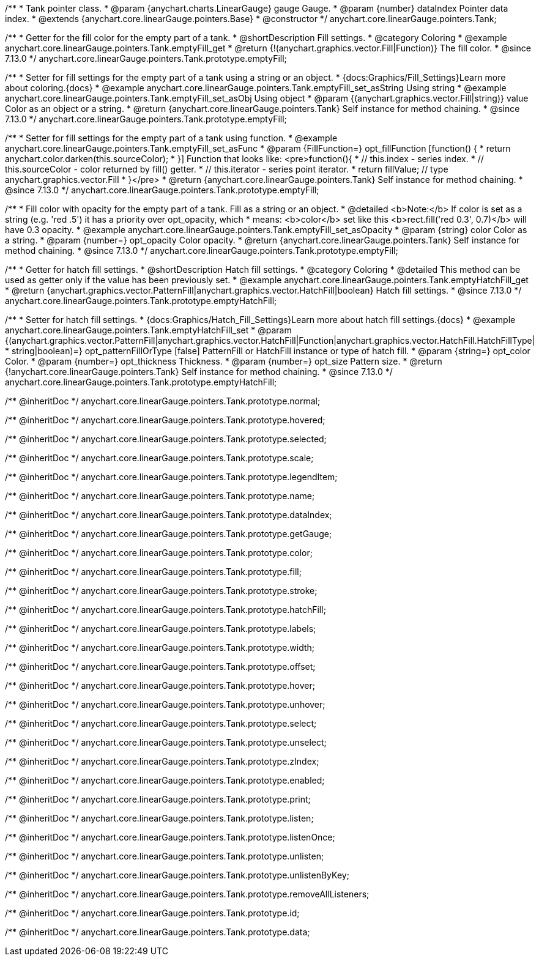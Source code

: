 /**
 * Tank pointer class.
 * @param {anychart.charts.LinearGauge} gauge Gauge.
 * @param {number} dataIndex Pointer data index.
 * @extends {anychart.core.linearGauge.pointers.Base}
 * @constructor
 */
anychart.core.linearGauge.pointers.Tank;

//----------------------------------------------------------------------------------------------------------------------
//
//  anychart.core.linearGauge.pointers.Tank.prototype.emptyFill
//
//----------------------------------------------------------------------------------------------------------------------

/**
 * Getter for the fill color for the empty part of a tank.
 * @shortDescription Fill settings.
 * @category Coloring
 * @example anychart.core.linearGauge.pointers.Tank.emptyFill_get
 * @return {!(anychart.graphics.vector.Fill|Function)} The fill color.
 * @since 7.13.0
 */
anychart.core.linearGauge.pointers.Tank.prototype.emptyFill;

/**
 * Setter for fill settings for the empty part of a tank using a string or an object.
 * {docs:Graphics/Fill_Settings}Learn more about coloring.{docs}
 * @example anychart.core.linearGauge.pointers.Tank.emptyFill_set_asString Using string
 * @example anychart.core.linearGauge.pointers.Tank.emptyFill_set_asObj Using object
 * @param {(anychart.graphics.vector.Fill|string)} value Color as an object or a string.
 * @return {anychart.core.linearGauge.pointers.Tank} Self instance for method chaining.
 * @since 7.13.0
 */
anychart.core.linearGauge.pointers.Tank.prototype.emptyFill;

/**
 * Setter for fill settings for the empty part of a tank using function.
 * @example anychart.core.linearGauge.pointers.Tank.emptyFill_set_asFunc
 * @param {FillFunction=} opt_fillFunction [function() {
 *  return anychart.color.darken(this.sourceColor);
 * }] Function that looks like: <pre>function(){
 *    // this.index - series index.
 *    // this.sourceColor - color returned by fill() getter.
 *    // this.iterator - series point iterator.
 *    return fillValue; // type anychart.graphics.vector.Fill
 * }</pre>
 * @return {anychart.core.linearGauge.pointers.Tank} Self instance for method chaining.
 * @since 7.13.0
 */
anychart.core.linearGauge.pointers.Tank.prototype.emptyFill;

/**
 * Fill color with opacity for the empty part of a tank. Fill as a string or an object.
 * @detailed <b>Note:</b> If color is set as a string (e.g. 'red .5') it has a priority over opt_opacity, which
 * means: <b>color</b> set like this <b>rect.fill('red 0.3', 0.7)</b> will have 0.3 opacity.
 * @example anychart.core.linearGauge.pointers.Tank.emptyFill_set_asOpacity
 * @param {string} color Color as a string.
 * @param {number=} opt_opacity Color opacity.
 * @return {anychart.core.linearGauge.pointers.Tank} Self instance for method chaining.
 * @since 7.13.0
 */
anychart.core.linearGauge.pointers.Tank.prototype.emptyFill;

//----------------------------------------------------------------------------------------------------------------------
//
//  anychart.core.linearGauge.pointers.Tank.prototype.emptyHatchFill
//
//----------------------------------------------------------------------------------------------------------------------

/**
 * Getter for hatch fill settings.
 * @shortDescription Hatch fill settings.
 * @category Coloring
 * @detailed This method can be used as getter only if the value has been previously set.
 * @example anychart.core.linearGauge.pointers.Tank.emptyHatchFill_get
 * @return {anychart.graphics.vector.PatternFill|anychart.graphics.vector.HatchFill|boolean} Hatch fill settings.
 * @since 7.13.0
 */
anychart.core.linearGauge.pointers.Tank.prototype.emptyHatchFill;

/**
 * Setter for hatch fill settings.
 * {docs:Graphics/Hatch_Fill_Settings}Learn more about hatch fill settings.{docs}
 * @example anychart.core.linearGauge.pointers.Tank.emptyHatchFill_set
 * @param {(anychart.graphics.vector.PatternFill|anychart.graphics.vector.HatchFill|Function|anychart.graphics.vector.HatchFill.HatchFillType|
 * string|boolean)=} opt_patternFillOrType [false] PatternFill or HatchFill instance or type of hatch fill.
 * @param {string=} opt_color Color.
 * @param {number=} opt_thickness Thickness.
 * @param {number=} opt_size Pattern size.
 * @return {!anychart.core.linearGauge.pointers.Tank} Self instance for method chaining.
 * @since 7.13.0
 */
anychart.core.linearGauge.pointers.Tank.prototype.emptyHatchFill;

/** @inheritDoc */
anychart.core.linearGauge.pointers.Tank.prototype.normal;

/** @inheritDoc */
anychart.core.linearGauge.pointers.Tank.prototype.hovered;

/** @inheritDoc */
anychart.core.linearGauge.pointers.Tank.prototype.selected;

/** @inheritDoc */
anychart.core.linearGauge.pointers.Tank.prototype.scale;

/** @inheritDoc */
anychart.core.linearGauge.pointers.Tank.prototype.legendItem;

/** @inheritDoc */
anychart.core.linearGauge.pointers.Tank.prototype.name;

/** @inheritDoc */
anychart.core.linearGauge.pointers.Tank.prototype.dataIndex;

/** @inheritDoc */
anychart.core.linearGauge.pointers.Tank.prototype.getGauge;

/** @inheritDoc */
anychart.core.linearGauge.pointers.Tank.prototype.color;

/** @inheritDoc */
anychart.core.linearGauge.pointers.Tank.prototype.fill;

/** @inheritDoc */
anychart.core.linearGauge.pointers.Tank.prototype.stroke;

/** @inheritDoc */
anychart.core.linearGauge.pointers.Tank.prototype.hatchFill;

/** @inheritDoc */
anychart.core.linearGauge.pointers.Tank.prototype.labels;

/** @inheritDoc */
anychart.core.linearGauge.pointers.Tank.prototype.width;

/** @inheritDoc */
anychart.core.linearGauge.pointers.Tank.prototype.offset;

/** @inheritDoc */
anychart.core.linearGauge.pointers.Tank.prototype.hover;

/** @inheritDoc */
anychart.core.linearGauge.pointers.Tank.prototype.unhover;

/** @inheritDoc */
anychart.core.linearGauge.pointers.Tank.prototype.select;

/** @inheritDoc */
anychart.core.linearGauge.pointers.Tank.prototype.unselect;

/** @inheritDoc */
anychart.core.linearGauge.pointers.Tank.prototype.zIndex;

/** @inheritDoc */
anychart.core.linearGauge.pointers.Tank.prototype.enabled;

/** @inheritDoc */
anychart.core.linearGauge.pointers.Tank.prototype.print;

/** @inheritDoc */
anychart.core.linearGauge.pointers.Tank.prototype.listen;

/** @inheritDoc */
anychart.core.linearGauge.pointers.Tank.prototype.listenOnce;

/** @inheritDoc */
anychart.core.linearGauge.pointers.Tank.prototype.unlisten;

/** @inheritDoc */
anychart.core.linearGauge.pointers.Tank.prototype.unlistenByKey;

/** @inheritDoc */
anychart.core.linearGauge.pointers.Tank.prototype.removeAllListeners;

/** @inheritDoc */
anychart.core.linearGauge.pointers.Tank.prototype.id;

/** @inheritDoc */
anychart.core.linearGauge.pointers.Tank.prototype.data;